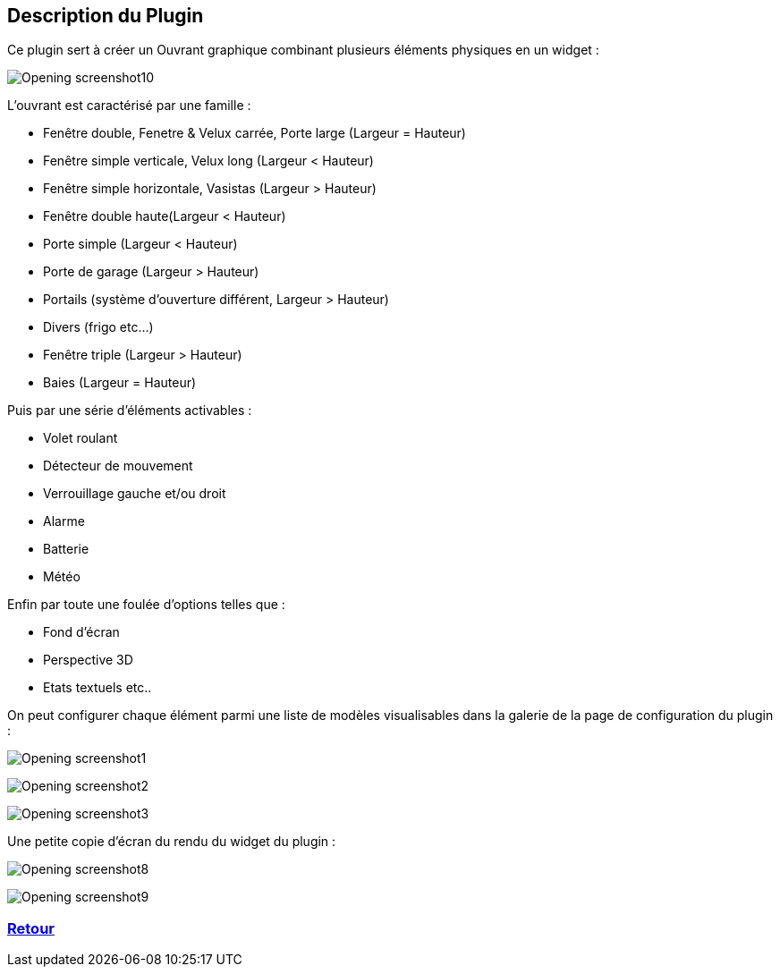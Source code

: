 :imagesdir: ../images
:icons:

== Description du Plugin

Ce plugin sert à créer un Ouvrant graphique combinant plusieurs éléments physiques en un widget :

image:Opening_screenshot10.png[]

L'ouvrant est caractérisé par une famille :

- Fenêtre double, Fenetre & Velux carrée, Porte large (Largeur = Hauteur)
- Fenêtre simple verticale, Velux long (Largeur < Hauteur)
- Fenêtre simple horizontale, Vasistas (Largeur > Hauteur)
- Fenêtre double haute(Largeur < Hauteur)
- Porte simple (Largeur < Hauteur)
- Porte de garage (Largeur > Hauteur)
- Portails (système d'ouverture différent, Largeur > Hauteur)
- Divers (frigo etc...)
- Fenêtre triple (Largeur > Hauteur)
- Baies (Largeur = Hauteur)

Puis par une série d'éléments activables :

- Volet roulant
- Détecteur de mouvement
- Verrouillage gauche et/ou droit
- Alarme
- Batterie
- Météo

Enfin par toute une foulée d'options telles que :

- Fond d'écran
- Perspective 3D
- Etats textuels
etc..

On peut configurer chaque élément parmi une liste de modèles visualisables dans la galerie de la page de configuration du plugin :

image:Opening_screenshot1.png[]

image:Opening_screenshot2.png[]

image:Opening_screenshot3.png[]

Une petite copie d'écran du rendu du widget du plugin :

image:Opening_screenshot8.png[]

image:Opening_screenshot9.png[]

=== link:index.asciidoc[Retour]
